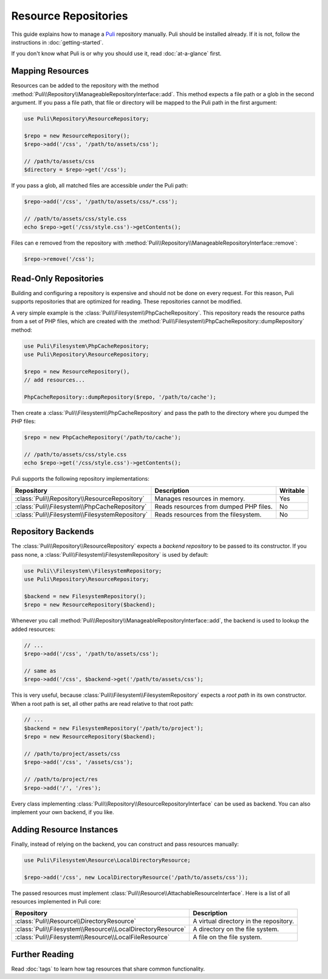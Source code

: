 Resource Repositories
=====================

This guide explains how to manage a Puli_ repository manually. Puli should be
installed already. If it is not, follow the instructions in :doc:`getting-started`.

If you don't know what Puli is or why you should use it, read
:doc:`at-a-glance` first.

Mapping Resources
-----------------

Resources can be added to the repository with the method
:method:`Puli\\Repository\\ManageableRepositoryInterface::add`. This method
expects a file path or a glob in the second argument. If you pass
a file path, that file or directory will be mapped to the Puli path in the
first argument:

.. code-block:: php

    use Puli\Repository\ResourceRepository;

    $repo = new ResourceRepository();
    $repo->add('/css', '/path/to/assets/css');

    // /path/to/assets/css
    $directory = $repo->get('/css');

If you pass a glob, all matched files are accessible *under* the Puli path:

.. code-block:: php

    $repo->add('/css', '/path/to/assets/css/*.css');

    // /path/to/assets/css/style.css
    echo $repo->get('/css/style.css')->getContents();

Files can e removed from the repository with
:method:`Puli\\Repository\\ManageableRepositoryInterface::remove`:

.. code-block:: php

    $repo->remove('/css');

Read-Only Repositories
----------------------

Building and configuring a repository is expensive and should not be done on
every request. For this reason, Puli supports repositories that are optimized
for reading. These repositories cannot be modified.

A very simple example is the :class:`Puli\\Filesystem\\PhpCacheRepository`. This
repository reads the resource paths from a set of PHP files, which are created
with the :method:`Puli\\Filesystem\\PhpCacheRepository::dumpRepository` method:

.. code-block:: php

    use Puli\Filesystem\PhpCacheRepository;
    use Puli\Repository\ResourceRepository;

    $repo = new ResourceRepository(),
    // add resources...

    PhpCacheRepository::dumpRepository($repo, '/path/to/cache');

Then create a :class:`Puli\\Filesystem\\PhpCacheRepository` and pass the path to
the directory where you dumped the PHP files:

.. code-block:: php

    $repo = new PhpCacheRepository('/path/to/cache');

    // /path/to/assets/css/style.css
    echo $repo->get('/css/style.css')->getContents();

Puli supports the following repository implementations:

===============================================  ======================================  ========
Repository                                       Description                             Writable
===============================================  ======================================  ========
:class:`Puli\\Repository\\ResourceRepository`    Manages resources in memory.            Yes
:class:`Puli\\Filesystem\\PhpCacheRepository`    Reads resources from dumped PHP files.  No
:class:`Puli\\Filesystem\\FilesystemRepository`  Reads resources from the filesystem.    No
===============================================  ======================================  ========

Repository Backends
-------------------

The :class:`Puli\\Repository\\ResourceRepository` expects a *backend repository*
to be passed to its constructor. If you pass none, a
:class:`Puli\\Filesystem\\FilesystemRepository` is used by default:

.. code-block:: php

    use Puli\\Filesystem\\FilesystemRepository;
    use Puli\Repository\ResourceRepository;

    $backend = new FilesystemRepository();
    $repo = new ResourceRepository($backend);

Whenever you call :method:`Puli\\Repository\\ManageableRepositoryInterface::add`,
the backend is used to lookup the added resources:

.. code-block:: php

    // ...
    $repo->add('/css', '/path/to/assets/css');

    // same as
    $repo->add('/css', $backend->get('/path/to/assets/css');

This is very useful, because :class:`Puli\\Filesystem\\FilesystemRepository`
expects a *root path* in its own constructor. When a root path is set, all
other paths are read relative to that root path:

.. code-block:: php

    // ...
    $backend = new FilesystemRepository('/path/to/project');
    $repo = new ResourceRepository($backend);

    // /path/to/project/assets/css
    $repo->add('/css', '/assets/css');

    // /path/to/project/res
    $repo->add('/', '/res');

Every class implementing :class:`Puli\\Repository\\ResourceRepositoryInterface`
can be used as backend. You can also implement your own backend, if you like.

Adding Resource Instances
-------------------------

Finally, instead of relying on the backend, you can construct and pass resources
manually:

.. code-block:: php

    use Puli\Filesystem\Resource\LocalDirectoryResource;

    $repo->add('/css', new LocalDirectoryResource('/path/to/assets/css'));

The passed resources must implement
:class:`Puli\\Resource\\AttachableResourceInterface`. Here is a list of all
resources implemented in Puli core:

===========================================================  ======================================
Repository                                                   Description
===========================================================  ======================================
:class:`Puli\\Resource\\DirectoryResource`                   A virtual directory in the repository.
:class:`Puli\\Filesystem\\Resource\\LocalDirectoryResource`  A directory on the file system.
:class:`Puli\\Filesystem\\Resource\\LocalFileResource`       A file on the file system.
===========================================================  ======================================

Further Reading
---------------

Read :doc:`tags` to learn how tag resources that share common functionality.

.. _Puli: https://github.com/puli/puli
